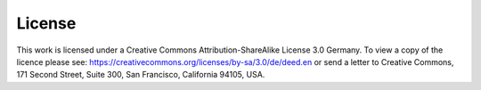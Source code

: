 ..  _lizenz:

*******
License
*******

This work is licensed under a Creative Commons Attribution-ShareAlike
License 3.0 Germany. To view a copy of the licence please see:
https://creativecommons.org/licenses/by-sa/3.0/de/deed.en or send a
letter to Creative Commons, 171 Second Street, Suite 300, San Francisco,
California 94105, USA.

.. |cc-by-sa| image:: /images/cc-by-sa.png
    :alt: cc-by-sa

.. centered:: |cc-by-sa|

